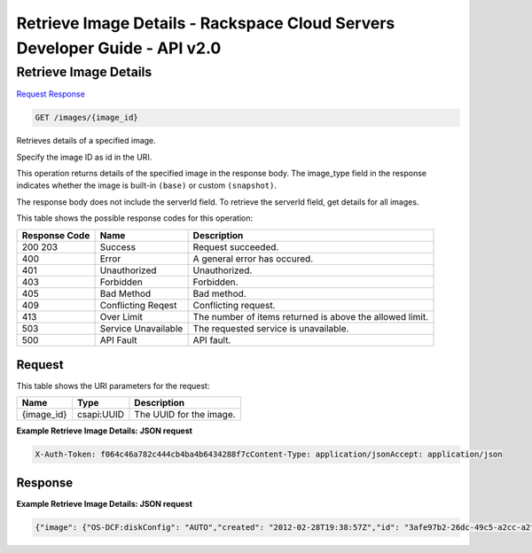 =============================================================================
Retrieve Image Details -  Rackspace Cloud Servers Developer Guide - API v2.0
=============================================================================

Retrieve Image Details
~~~~~~~~~~~~~~~~~~~~~~~~~

`Request <GET_retrieve_image_details_images_image_id_.rst#request>`__
`Response <GET_retrieve_image_details_images_image_id_.rst#response>`__

.. code-block:: javascript

    GET /images/{image_id}

Retrieves details of a specified image.

Specify the image ID as id in the URI.

This operation returns details of the specified image in the response body. The image_type field in the response indicates whether the image is built-in ``(base)`` or custom ``(snapshot)``.

The response body does not include the serverId field. To retrieve the serverId field, get details for all images.



This table shows the possible response codes for this operation:


+--------------------------+-------------------------+-------------------------+
|Response Code             |Name                     |Description              |
+==========================+=========================+=========================+
|200 203                   |Success                  |Request succeeded.       |
+--------------------------+-------------------------+-------------------------+
|400                       |Error                    |A general error has      |
|                          |                         |occured.                 |
+--------------------------+-------------------------+-------------------------+
|401                       |Unauthorized             |Unauthorized.            |
+--------------------------+-------------------------+-------------------------+
|403                       |Forbidden                |Forbidden.               |
+--------------------------+-------------------------+-------------------------+
|405                       |Bad Method               |Bad method.              |
+--------------------------+-------------------------+-------------------------+
|409                       |Conflicting Reqest       |Conflicting request.     |
+--------------------------+-------------------------+-------------------------+
|413                       |Over Limit               |The number of items      |
|                          |                         |returned is above the    |
|                          |                         |allowed limit.           |
+--------------------------+-------------------------+-------------------------+
|503                       |Service Unavailable      |The requested service is |
|                          |                         |unavailable.             |
+--------------------------+-------------------------+-------------------------+
|500                       |API Fault                |API fault.               |
+--------------------------+-------------------------+-------------------------+


Request
^^^^^^^^^^^^^^^^^

This table shows the URI parameters for the request:

+--------------------------+-------------------------+-------------------------+
|Name                      |Type                     |Description              |
+==========================+=========================+=========================+
|{image_id}                |csapi:UUID               |The UUID for the image.  |
+--------------------------+-------------------------+-------------------------+








**Example Retrieve Image Details: JSON request**


.. code::

    X-Auth-Token: f064c46a782c444cb4ba4b6434288f7cContent-Type: application/jsonAccept: application/json


Response
^^^^^^^^^^^^^^^^^^





**Example Retrieve Image Details: JSON request**


.. code::

    {"image": {"OS-DCF:diskConfig": "AUTO","created": "2012-02-28T19:38:57Z","id": "3afe97b2-26dc-49c5-a2cc-a2fc8d80c001","links": [{"href": "https://dfw.servers.api.rackspacecloud.com/v2/010101/images/3afe97b2-26dc-49c5-a2cc-a2fc8d80c001","rel": "self"},{"href": "https://dfw.servers.api.rackspacecloud.com/010101/images/3afe97b2-26dc-49c5-a2cc-a2fc8d80c001","rel": "bookmark"},{"href": "https://dfw.servers.api.rackspacecloud.com/010101/images/3afe97b2-26dc-49c5-a2cc-a2fc8d80c001","rel": "alternate","type": "application/vnd.openstack.image"}],"metadata": {"arch": "x86-64","auto_disk_config": "True","com.rackspace__1__build_core": "1","com.rackspace__1__build_managed": "0","com.rackspace__1__build_rackconnect": "0","com.rackspace__1__options": "0","com.rackspace__1__visible_core": "1","com.rackspace__1__visible_managed": "0","com.rackspace__1__visible_rackconnect": "0","image_type": "base","org.openstack__1__architecture": "x64","org.openstack__1__os_distro": "org.ubuntu","org.openstack__1__os_version": "11.10","os_distro": "ubuntu","os_type": "linux","os_version": "11.10","rax_managed": "false","rax_options": "0"},"minDisk": 10,"minRam": 256,"name": "Ubuntu 11.10","progress": 100,"status": "ACTIVE","updated": "2012-02-28T19:39:05Z"}}

